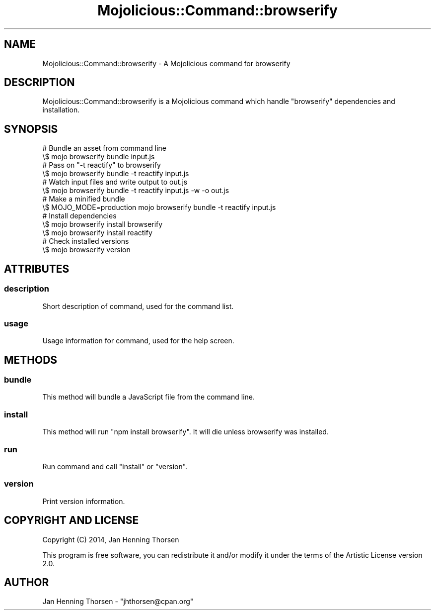 .\" Automatically generated by Pod::Man 4.14 (Pod::Simple 3.40)
.\"
.\" Standard preamble:
.\" ========================================================================
.de Sp \" Vertical space (when we can't use .PP)
.if t .sp .5v
.if n .sp
..
.de Vb \" Begin verbatim text
.ft CW
.nf
.ne \\$1
..
.de Ve \" End verbatim text
.ft R
.fi
..
.\" Set up some character translations and predefined strings.  \*(-- will
.\" give an unbreakable dash, \*(PI will give pi, \*(L" will give a left
.\" double quote, and \*(R" will give a right double quote.  \*(C+ will
.\" give a nicer C++.  Capital omega is used to do unbreakable dashes and
.\" therefore won't be available.  \*(C` and \*(C' expand to `' in nroff,
.\" nothing in troff, for use with C<>.
.tr \(*W-
.ds C+ C\v'-.1v'\h'-1p'\s-2+\h'-1p'+\s0\v'.1v'\h'-1p'
.ie n \{\
.    ds -- \(*W-
.    ds PI pi
.    if (\n(.H=4u)&(1m=24u) .ds -- \(*W\h'-12u'\(*W\h'-12u'-\" diablo 10 pitch
.    if (\n(.H=4u)&(1m=20u) .ds -- \(*W\h'-12u'\(*W\h'-8u'-\"  diablo 12 pitch
.    ds L" ""
.    ds R" ""
.    ds C` ""
.    ds C' ""
'br\}
.el\{\
.    ds -- \|\(em\|
.    ds PI \(*p
.    ds L" ``
.    ds R" ''
.    ds C`
.    ds C'
'br\}
.\"
.\" Escape single quotes in literal strings from groff's Unicode transform.
.ie \n(.g .ds Aq \(aq
.el       .ds Aq '
.\"
.\" If the F register is >0, we'll generate index entries on stderr for
.\" titles (.TH), headers (.SH), subsections (.SS), items (.Ip), and index
.\" entries marked with X<> in POD.  Of course, you'll have to process the
.\" output yourself in some meaningful fashion.
.\"
.\" Avoid warning from groff about undefined register 'F'.
.de IX
..
.nr rF 0
.if \n(.g .if rF .nr rF 1
.if (\n(rF:(\n(.g==0)) \{\
.    if \nF \{\
.        de IX
.        tm Index:\\$1\t\\n%\t"\\$2"
..
.        if !\nF==2 \{\
.            nr % 0
.            nr F 2
.        \}
.    \}
.\}
.rr rF
.\" ========================================================================
.\"
.IX Title "Mojolicious::Command::browserify 3"
.TH Mojolicious::Command::browserify 3 "2014-12-20" "perl v5.32.0" "User Contributed Perl Documentation"
.\" For nroff, turn off justification.  Always turn off hyphenation; it makes
.\" way too many mistakes in technical documents.
.if n .ad l
.nh
.SH "NAME"
Mojolicious::Command::browserify \- A Mojolicious command for browserify
.SH "DESCRIPTION"
.IX Header "DESCRIPTION"
Mojolicious::Command::browserify is a Mojolicious command which handle
\&\f(CW\*(C`browserify\*(C'\fR dependencies and installation.
.SH "SYNOPSIS"
.IX Header "SYNOPSIS"
.Vb 2
\&  # Bundle an asset from command line
\&  \e$ mojo browserify bundle input.js
\&
\&  # Pass on "\-t reactify" to browserify
\&  \e$ mojo browserify bundle \-t reactify input.js
\&
\&  # Watch input files and write output to out.js
\&  \e$ mojo browserify bundle \-t reactify input.js \-w \-o out.js
\&
\&  # Make a minified bundle
\&  \e$ MOJO_MODE=production mojo browserify bundle \-t reactify input.js
\&
\&  # Install dependencies
\&  \e$ mojo browserify install browserify
\&  \e$ mojo browserify install reactify
\&
\&  # Check installed versions
\&  \e$ mojo browserify version
.Ve
.SH "ATTRIBUTES"
.IX Header "ATTRIBUTES"
.SS "description"
.IX Subsection "description"
Short description of command, used for the command list.
.SS "usage"
.IX Subsection "usage"
Usage information for command, used for the help screen.
.SH "METHODS"
.IX Header "METHODS"
.SS "bundle"
.IX Subsection "bundle"
This method will bundle a JavaScript file from the command line.
.SS "install"
.IX Subsection "install"
This method will run \f(CW\*(C`npm install browserify\*(C'\fR. It will die unless
browserify was installed.
.SS "run"
.IX Subsection "run"
Run command and call \*(L"install\*(R" or \*(L"version\*(R".
.SS "version"
.IX Subsection "version"
Print version information.
.SH "COPYRIGHT AND LICENSE"
.IX Header "COPYRIGHT AND LICENSE"
Copyright (C) 2014, Jan Henning Thorsen
.PP
This program is free software, you can redistribute it and/or modify it under
the terms of the Artistic License version 2.0.
.SH "AUTHOR"
.IX Header "AUTHOR"
Jan Henning Thorsen \- \f(CW\*(C`jhthorsen@cpan.org\*(C'\fR
